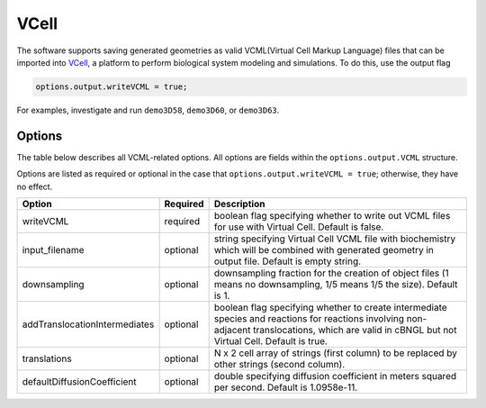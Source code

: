 VCell
--------

The software supports saving generated geometries as valid VCML(Virtual Cell Markup Language) files that can be imported into `VCell <https://docs.openmicroscopy.org/ome-model/5.6.3/#ome-tiff>`_, a platform to perform biological system modeling and simulations. To do this, use the output flag

.. code:: matlab

	options.output.writeVCML = true;

For examples, investigate and run ``demo3D58``, ``demo3D60``, or  ``demo3D63``.

Options
^^^^^^^

The table below describes all VCML-related options. All options are fields within the ``options.output.VCML`` structure.

Options are listed as required or optional in the case that ``options.output.writeVCML = true``; otherwise, they have no effect.

=============================   ========    ===========
Option                          Required    Description
=============================   ========    ===========
writeVCML                       required    boolean flag specifying whether to write out VCML files for use with Virtual Cell. Default is false.
input_filename                  optional    string specifying Virtual Cell VCML file with biochemistry which will be combined with generated geometry in output file. Default is empty string.
downsampling                    optional    downsampling fraction for the creation of object files (1 means no downsampling, 1/5 means 1/5 the size). Default is 1.
addTranslocationIntermediates   optional    boolean flag specifying whether to create intermediate species and reactions for reactions involving non-adjacent translocations, which are valid in cBNGL but not Virtual Cell. Default is true.
translations                    optional    N x 2 cell array of strings (first column) to be replaced by other strings (second column).
defaultDiffusionCoefficient     optional    double specifying diffusion coefficient in meters squared per second. Default is 1.0958e-11.
=============================   ========    ===========
